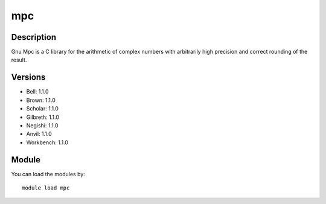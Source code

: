 .. _backbone-label:

mpc
==============================

Description
~~~~~~~~
Gnu Mpc is a C library for the arithmetic of complex numbers with arbitrarily high precision and correct rounding of the result.

Versions
~~~~~~~~
- Bell: 1.1.0
- Brown: 1.1.0
- Scholar: 1.1.0
- Gilbreth: 1.1.0
- Negishi: 1.1.0
- Anvil: 1.1.0
- Workbench: 1.1.0

Module
~~~~~~~~
You can load the modules by::

    module load mpc

